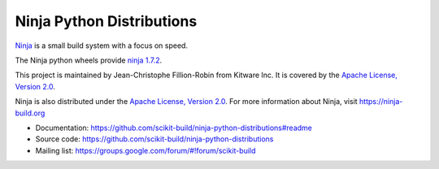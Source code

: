 ==========================
Ninja Python Distributions
==========================

.. image:: https://ci.appveyor.com/api/projects/status/cvgsgfo2rsyq2ej8/branch/master?svg=true
    :target: https://ci.appveyor.com/project/scikit-build/ninja-python-distributions/branch/master

.. image:: https://circleci.com/gh/scikit-build/ninja-python-distributions.svg?style=svg
    :target: https://circleci.com/gh/scikit-build/ninja-python-distributions

.. image:: https://travis-ci.org/scikit-build/ninja-python-distributions.svg?branch=master
    :target: https://travis-ci.org/scikit-build/ninja-python-distributions

`Ninja <http://www.ninja-build.org>`_ is a small build system with a focus on speed.

The Ninja python wheels provide `ninja 1.7.2 <https://ninja-build.org/manual.html>`_.

This project is maintained by Jean-Christophe Fillion-Robin from Kitware Inc.
It is covered by the `Apache License, Version 2.0 <http://www.apache.org/licenses/LICENSE-2.0>`_.

Ninja is also distributed under the `Apache License, Version 2.0 <http://www.apache.org/licenses/LICENSE-2.0>`_.
For more information about Ninja, visit https://ninja-build.org

* Documentation: https://github.com/scikit-build/ninja-python-distributions#readme
* Source code: https://github.com/scikit-build/ninja-python-distributions
* Mailing list: https://groups.google.com/forum/#!forum/scikit-build
